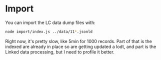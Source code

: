 * Import

  You can import the LC data dump files with:

  #+begin_src bash
    node import/index.js ../data/11*.jsonld
  #+end_src

  Right now, it's pretty slow, like 5min for 1000 records.  Part of that is the
  indexed are already in place so are getting updated a lodt,  and part is the
  Linked data processing, but I need to profile it better.
